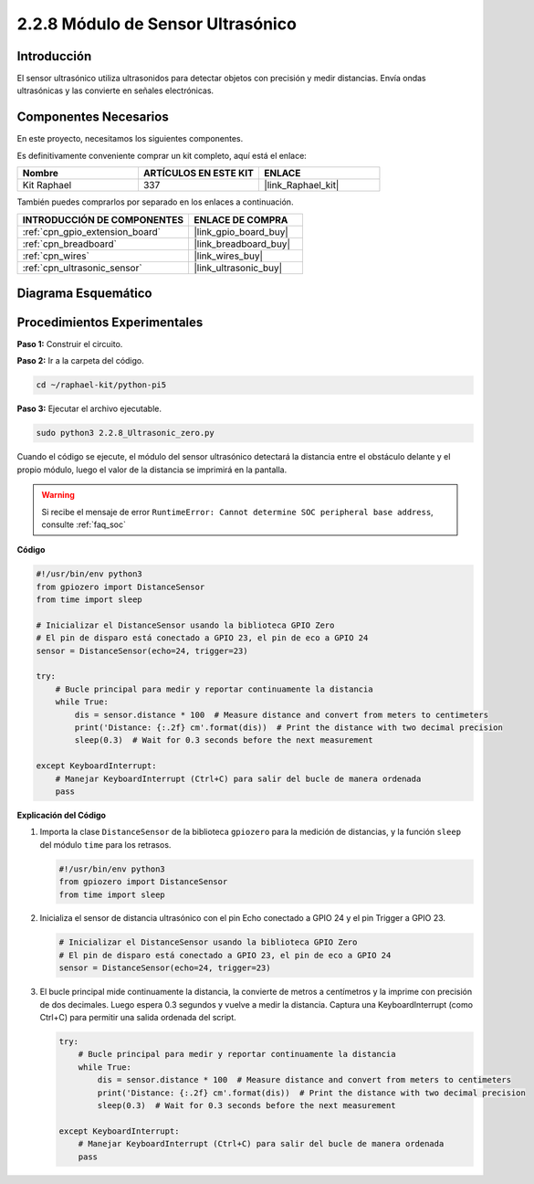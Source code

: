 .. nota::

    ¡Hola! Bienvenido a la Comunidad de Entusiastas de SunFounder para Raspberry Pi, Arduino y ESP32 en Facebook. Sumérgete en el mundo de Raspberry Pi, Arduino y ESP32 con otros entusiastas.

    **¿Por Qué Unirse?**

    - **Soporte Experto**: Resuelve problemas post-venta y desafíos técnicos con la ayuda de nuestra comunidad y equipo.
    - **Aprende y Comparte**: Intercambia consejos y tutoriales para mejorar tus habilidades.
    - **Preestrenos Exclusivos**: Obtén acceso anticipado a nuevos anuncios de productos y avances.
    - **Descuentos Especiales**: Disfruta de descuentos exclusivos en nuestros productos más nuevos.
    - **Promociones Festivas y Sorteos**: Participa en sorteos y promociones festivas.

    👉 ¿Listo para explorar y crear con nosotros? Haz clic en [|link_sf_facebook|] y únete hoy mismo!

.. _2.2.8_py_pi5:

2.2.8 Módulo de Sensor Ultrasónico
=======================================

Introducción
-------------------

El sensor ultrasónico utiliza ultrasonidos para detectar objetos con precisión y medir distancias. 
Envía ondas ultrasónicas y las convierte en señales electrónicas.

Componentes Necesarios
----------------------------

En este proyecto, necesitamos los siguientes componentes. 

.. image:: ../python_pi5/img/2.2.8_ultrasonic_list.png

Es definitivamente conveniente comprar un kit completo, aquí está el enlace: 

.. list-table::
    :widths: 20 20 20
    :header-rows: 1

    *   - Nombre	
        - ARTÍCULOS EN ESTE KIT
        - ENLACE
    *   - Kit Raphael
        - 337
        - |link_Raphael_kit|

También puedes comprarlos por separado en los enlaces a continuación.

.. list-table::
    :widths: 30 20
    :header-rows: 1

    *   - INTRODUCCIÓN DE COMPONENTES
        - ENLACE DE COMPRA

    *   - :ref:`cpn_gpio_extension_board`
        - |link_gpio_board_buy|
    *   - :ref:`cpn_breadboard`
        - |link_breadboard_buy|
    *   - :ref:`cpn_wires`
        - |link_wires_buy|
    *   - :ref:`cpn_ultrasonic_sensor`
        - |link_ultrasonic_buy|

Diagrama Esquemático
-----------------------

.. image:: ../python_pi5/img/2.2.8_ultrasonic_schematic.png


Procedimientos Experimentales
------------------------------------

**Paso 1:** Construir el circuito.

.. image:: ../python_pi5/img/2.2.8_ultrasonic_circuit.png

**Paso 2:** Ir a la carpeta del código.

.. raw:: html

   <run></run>

.. code-block::

    cd ~/raphael-kit/python-pi5

**Paso 3:** Ejecutar el archivo ejecutable.

.. raw:: html

   <run></run>

.. code-block::

    sudo python3 2.2.8_Ultrasonic_zero.py

Cuando el código se ejecute, el módulo del sensor ultrasónico detectará la distancia 
entre el obstáculo delante y el propio módulo, luego el valor de la distancia se imprimirá 
en la pantalla.

.. warning::

    Si recibe el mensaje de error ``RuntimeError: Cannot determine SOC peripheral base address``, consulte :ref:`faq_soc`

**Código**

.. nota::

    Puedes **Modificar/Restablecer/Copiar/Ejecutar/Detener** el código a continuación. Pero antes de eso, necesitas ir a la ruta del código fuente como ``raphael-kit/python-pi5``. Después de modificar el código, puedes ejecutarlo directamente para ver el efecto.

.. raw:: html

    <run></run>

.. code-block:: python

   #!/usr/bin/env python3
   from gpiozero import DistanceSensor
   from time import sleep

   # Inicializar el DistanceSensor usando la biblioteca GPIO Zero
   # El pin de disparo está conectado a GPIO 23, el pin de eco a GPIO 24
   sensor = DistanceSensor(echo=24, trigger=23)

   try:
       # Bucle principal para medir y reportar continuamente la distancia
       while True:
           dis = sensor.distance * 100  # Measure distance and convert from meters to centimeters
           print('Distance: {:.2f} cm'.format(dis))  # Print the distance with two decimal precision
           sleep(0.3)  # Wait for 0.3 seconds before the next measurement

   except KeyboardInterrupt:
       # Manejar KeyboardInterrupt (Ctrl+C) para salir del bucle de manera ordenada
       pass


**Explicación del Código**

#. Importa la clase ``DistanceSensor`` de la biblioteca ``gpiozero`` para la medición de distancias, y la función ``sleep`` del módulo ``time`` para los retrasos.

   .. code-block:: python

       #!/usr/bin/env python3
       from gpiozero import DistanceSensor
       from time import sleep

#. Inicializa el sensor de distancia ultrasónico con el pin Echo conectado a GPIO 24 y el pin Trigger a GPIO 23.

   .. code-block:: python

       # Inicializar el DistanceSensor usando la biblioteca GPIO Zero
       # El pin de disparo está conectado a GPIO 23, el pin de eco a GPIO 24
       sensor = DistanceSensor(echo=24, trigger=23)

#. El bucle principal mide continuamente la distancia, la convierte de metros a centímetros y la imprime con precisión de dos decimales. Luego espera 0.3 segundos y vuelve a medir la distancia. Captura una KeyboardInterrupt (como Ctrl+C) para permitir una salida ordenada del script.

   .. code-block:: python

       try:
           # Bucle principal para medir y reportar continuamente la distancia
           while True:
               dis = sensor.distance * 100  # Measure distance and convert from meters to centimeters
               print('Distance: {:.2f} cm'.format(dis))  # Print the distance with two decimal precision
               sleep(0.3)  # Wait for 0.3 seconds before the next measurement

       except KeyboardInterrupt:
           # Manejar KeyboardInterrupt (Ctrl+C) para salir del bucle de manera ordenada
           pass

